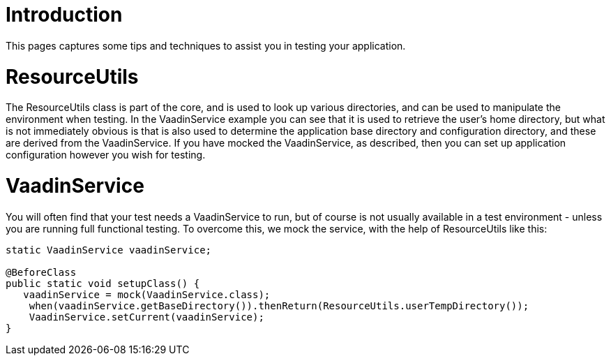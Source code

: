 = Introduction

This pages captures some tips and techniques to assist you in testing your application.

= ResourceUtils

The ResourceUtils class is part of the core, and is used to look up various directories, and can be used to manipulate the environment when testing. In the VaadinService example you can see that it is used to retrieve the user's home directory, but what is not immediately obvious is that is also used to determine the application base directory and configuration directory, and these are derived from the VaadinService. If you have mocked the VaadinService, as described, then you can set up application configuration however you wish for testing.

= VaadinService

You will often find that your test needs a VaadinService to run, but of course is not usually available in a test environment - unless you are running full functional testing. To overcome this, we mock the service, with the help of ResourceUtils like this:

[source]
----
static VaadinService vaadinService;

@BeforeClass
public static void setupClass() {
   vaadinService = mock(VaadinService.class);
    when(vaadinService.getBaseDirectory()).thenReturn(ResourceUtils.userTempDirectory());
    VaadinService.setCurrent(vaadinService);
}
----